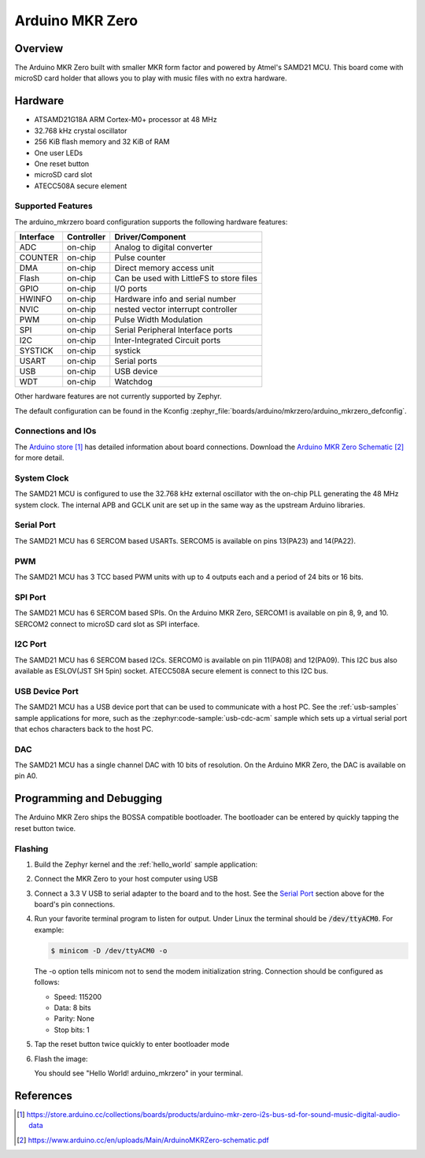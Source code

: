 .. _arduino_mkrzero:

Arduino MKR Zero
####################

Overview
********

The Arduino MKR Zero built with smaller MKR form factor and powered by Atmel's SAMD21 MCU.
This board come with microSD card holder that allows you to play with music files with no extra hardware.

.. image:: img/arduino_mkrzero.jpg
     :align: center
     :alt: Arduino MKR Zero

Hardware
********

- ATSAMD21G18A ARM Cortex-M0+ processor at 48 MHz
- 32.768 kHz crystal oscillator
- 256 KiB flash memory and 32 KiB of RAM
- One user LEDs
- One reset button
- microSD card slot
- ATECC508A secure element

Supported Features
==================

The arduino_mkrzero board configuration supports the following hardware
features:

+-----------+------------+------------------------------------------+
| Interface | Controller | Driver/Component                         |
+===========+============+==========================================+
| ADC       | on-chip    | Analog to digital converter              |
+-----------+------------+------------------------------------------+
| COUNTER   | on-chip    | Pulse counter                            |
+-----------+------------+------------------------------------------+
| DMA       | on-chip    | Direct memory access unit                |
+-----------+------------+------------------------------------------+
| Flash     | on-chip    | Can be used with LittleFS to store files |
+-----------+------------+------------------------------------------+
| GPIO      | on-chip    | I/O ports                                |
+-----------+------------+------------------------------------------+
| HWINFO    | on-chip    | Hardware info and serial number          |
+-----------+------------+------------------------------------------+
| NVIC      | on-chip    | nested vector interrupt controller       |
+-----------+------------+------------------------------------------+
| PWM       | on-chip    | Pulse Width Modulation                   |
+-----------+------------+------------------------------------------+
| SPI       | on-chip    | Serial Peripheral Interface ports        |
+-----------+------------+------------------------------------------+
| I2C       | on-chip    | Inter-Integrated Circuit ports           |
+-----------+------------+------------------------------------------+
| SYSTICK   | on-chip    | systick                                  |
+-----------+------------+------------------------------------------+
| USART     | on-chip    | Serial ports                             |
+-----------+------------+------------------------------------------+
| USB       | on-chip    | USB device                               |
+-----------+------------+------------------------------------------+
| WDT       | on-chip    | Watchdog                                 |
+-----------+------------+------------------------------------------+


Other hardware features are not currently supported by Zephyr.

The default configuration can be found in the Kconfig
:zephyr_file:`boards/arduino/mkrzero/arduino_mkrzero_defconfig`.

Connections and IOs
===================

The `Arduino store`_ has detailed information about board
connections. Download the `Arduino MKR Zero Schematic`_ for more detail.

System Clock
============

The SAMD21 MCU is configured to use the 32.768 kHz external oscillator
with the on-chip PLL generating the 48 MHz system clock.  The internal
APB and GCLK unit are set up in the same way as the upstream Arduino
libraries.

Serial Port
===========

The SAMD21 MCU has 6 SERCOM based USARTs. SERCOM5 is available on pins 13(PA23) and 14(PA22).

PWM
===

The SAMD21 MCU has 3 TCC based PWM units with up to 4 outputs each and a period
of 24 bits or 16 bits.

SPI Port
========

The SAMD21 MCU has 6 SERCOM based SPIs.  On the Arduino MKR Zero, SERCOM1
is available on pin 8, 9, and 10.
SERCOM2 connect to microSD card slot as SPI interface.

I2C Port
========

The SAMD21 MCU has 6 SERCOM based I2Cs. SERCOM0 is available on pin 11(PA08) and 12(PA09).
This I2C bus also available as ESLOV(JST SH 5pin) socket.
ATECC508A secure element is connect to this I2C bus.

USB Device Port
===============

The SAMD21 MCU has a USB device port that can be used to communicate
with a host PC.  See the :ref:`usb-samples` sample applications for
more, such as the :zephyr:code-sample:`usb-cdc-acm` sample which sets up a virtual
serial port that echos characters back to the host PC.

DAC
===

The SAMD21 MCU has a single channel DAC with 10 bits of resolution. On the
Arduino MKR Zero, the DAC is available on pin A0.

Programming and Debugging
*************************

The Arduino MKR Zero ships the BOSSA compatible bootloader.  The
bootloader can be entered by quickly tapping the reset button twice.

Flashing
========

#. Build the Zephyr kernel and the :ref:`hello_world` sample application:

   .. zephyr-app-commands::
      :zephyr-app: samples/hello_world
      :board: arduino_mkrzero
      :goals: build
      :compact:

#. Connect the MKR Zero to your host computer using USB

#. Connect a 3.3 V USB to serial adapter to the board and to the
   host.  See the `Serial Port`_ section above for the board's pin
   connections.

#. Run your favorite terminal program to listen for output. Under Linux the
   terminal should be :code:`/dev/ttyACM0`. For example:

   .. code-block:: console

      $ minicom -D /dev/ttyACM0 -o

   The -o option tells minicom not to send the modem initialization
   string. Connection should be configured as follows:

   - Speed: 115200
   - Data: 8 bits
   - Parity: None
   - Stop bits: 1

#. Tap the reset button twice quickly to enter bootloader mode

#. Flash the image:

   .. zephyr-app-commands::
      :zephyr-app: samples/hello_world
      :board: arduino_mkrzero
      :goals: flash
      :compact:

   You should see "Hello World! arduino_mkrzero" in your terminal.

References
**********

.. target-notes::

.. _Arduino Store:
    https://store.arduino.cc/collections/boards/products/arduino-mkr-zero-i2s-bus-sd-for-sound-music-digital-audio-data

.. _Arduino MKR Zero Schematic:
    https://www.arduino.cc/en/uploads/Main/ArduinoMKRZero-schematic.pdf
